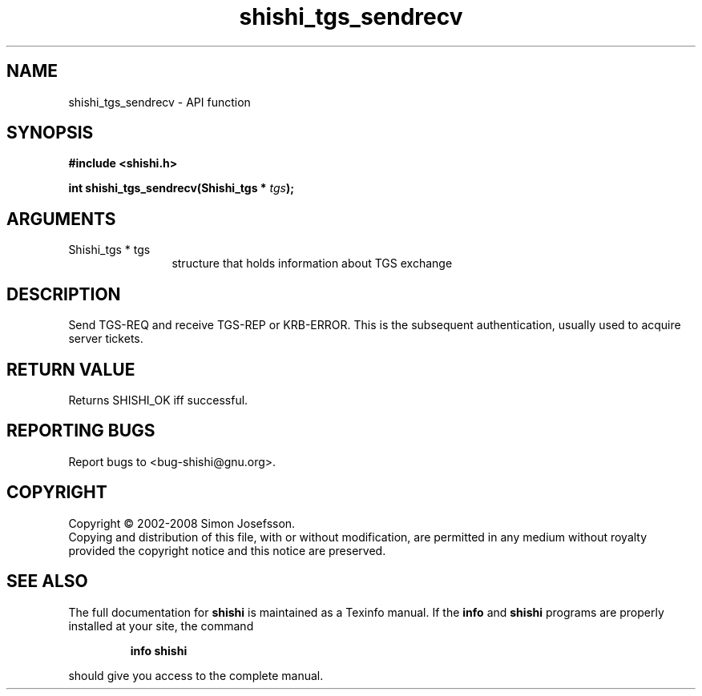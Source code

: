 .\" DO NOT MODIFY THIS FILE!  It was generated by gdoc.
.TH "shishi_tgs_sendrecv" 3 "0.0.39" "shishi" "shishi"
.SH NAME
shishi_tgs_sendrecv \- API function
.SH SYNOPSIS
.B #include <shishi.h>
.sp
.BI "int shishi_tgs_sendrecv(Shishi_tgs * " tgs ");"
.SH ARGUMENTS
.IP "Shishi_tgs * tgs" 12
structure that holds information about TGS exchange
.SH "DESCRIPTION"
Send TGS\-REQ and receive TGS\-REP or KRB\-ERROR.  This is the
subsequent authentication, usually used to acquire server tickets.
.SH "RETURN VALUE"
Returns SHISHI_OK iff successful.
.SH "REPORTING BUGS"
Report bugs to <bug-shishi@gnu.org>.
.SH COPYRIGHT
Copyright \(co 2002-2008 Simon Josefsson.
.br
Copying and distribution of this file, with or without modification,
are permitted in any medium without royalty provided the copyright
notice and this notice are preserved.
.SH "SEE ALSO"
The full documentation for
.B shishi
is maintained as a Texinfo manual.  If the
.B info
and
.B shishi
programs are properly installed at your site, the command
.IP
.B info shishi
.PP
should give you access to the complete manual.
